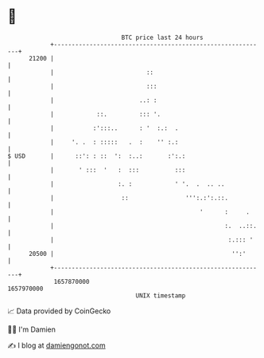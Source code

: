 * 👋

#+begin_example
                                   BTC price last 24 hours                    
               +------------------------------------------------------------+ 
         21200 |                                                            | 
               |                          ::                                | 
               |                          :::                               | 
               |                        ..: :                               | 
               |            ::.         ::: '.                              | 
               |           :':::..      : '  :.:  .                         | 
               |     '. .  : :::::   .  :    '' :.:                         | 
   $ USD       |      ::': : ::  ':  :..:       :':.:                       | 
               |       ' :::  '   :  :::          :::                       | 
               |                  :. :            ' '.  .  .. ..            | 
               |                   ::                ''':.:':.::.           | 
               |                                         '      :     .     | 
               |                                                :.  ..::.   | 
               |                                                 :.::: '    | 
         20500 |                                                  '':'      | 
               +------------------------------------------------------------+ 
                1657870000                                        1657970000  
                                       UNIX timestamp                         
#+end_example
📈 Data provided by CoinGecko

🧑‍💻 I'm Damien

✍️ I blog at [[https://www.damiengonot.com][damiengonot.com]]
